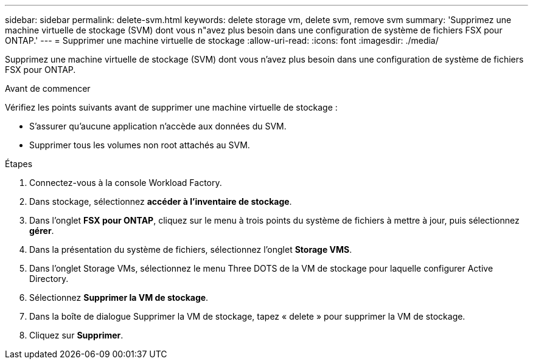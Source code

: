 ---
sidebar: sidebar 
permalink: delete-svm.html 
keywords: delete storage vm, delete svm, remove svm 
summary: 'Supprimez une machine virtuelle de stockage (SVM) dont vous n"avez plus besoin dans une configuration de système de fichiers FSX pour ONTAP.' 
---
= Supprimer une machine virtuelle de stockage
:allow-uri-read: 
:icons: font
:imagesdir: ./media/


[role="lead"]
Supprimez une machine virtuelle de stockage (SVM) dont vous n'avez plus besoin dans une configuration de système de fichiers FSX pour ONTAP.

.Avant de commencer
Vérifiez les points suivants avant de supprimer une machine virtuelle de stockage :

* S'assurer qu'aucune application n'accède aux données du SVM.
* Supprimer tous les volumes non root attachés au SVM.


.Étapes
. Connectez-vous à la console Workload Factory.
. Dans stockage, sélectionnez *accéder à l'inventaire de stockage*.
. Dans l'onglet *FSX pour ONTAP*, cliquez sur le menu à trois points du système de fichiers à mettre à jour, puis sélectionnez *gérer*.
. Dans la présentation du système de fichiers, sélectionnez l'onglet *Storage VMS*.
. Dans l'onglet Storage VMs, sélectionnez le menu Three DOTS de la VM de stockage pour laquelle configurer Active Directory.
. Sélectionnez *Supprimer la VM de stockage*.
. Dans la boîte de dialogue Supprimer la VM de stockage, tapez « delete » pour supprimer la VM de stockage.
. Cliquez sur *Supprimer*.

